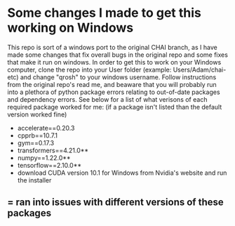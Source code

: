 * Some changes I made to get this working on Windows
This repo is sort of a windows port to the original CHAI branch, as I have made some changes that fix overall bugs in the original repo and some fixes that make it run on windows. In order to get this to work on your Windows computer, clone the repo into your User folder (example: Users/Adam/chai-etc) and change "qrosh" to your windows username. Follow instructions from the original repo's read me, and beaware that you will probably run into a plethora of python package errors relating to out-of-date packages and dependency errors. See below for a list of what verisons of each required package worked for me: (if a package isn't listed than the default version worked fine)
- accelerate==0.20.3
- cpprb==10.7.1
- gym==0.17.3
- transformers==4.21.0**
- numpy==1.22.0** 
- tensorflow==2.10.0** 
- download CUDA version 10.1 for Windows from Nvidia's website and run the installer
** = ran into issues with different versions of these packages

